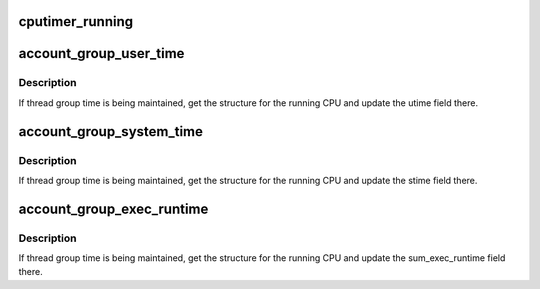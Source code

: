 .. -*- coding: utf-8; mode: rst -*-
.. src-file: kernel/sched/stats.h

.. _`cputimer_running`:

cputimer_running
================

.. c:function:: bool cputimer_running(struct task_struct *tsk)

    return true if cputimer is running

    :param struct task_struct \*tsk:
        Pointer to target task.

.. _`account_group_user_time`:

account_group_user_time
=======================

.. c:function:: void account_group_user_time(struct task_struct *tsk, cputime_t cputime)

    Maintain utime for a thread group.

    :param struct task_struct \*tsk:
        Pointer to task structure.

    :param cputime_t cputime:
        Time value by which to increment the utime field of the
        thread_group_cputime structure.

.. _`account_group_user_time.description`:

Description
-----------

If thread group time is being maintained, get the structure for the
running CPU and update the utime field there.

.. _`account_group_system_time`:

account_group_system_time
=========================

.. c:function:: void account_group_system_time(struct task_struct *tsk, cputime_t cputime)

    Maintain stime for a thread group.

    :param struct task_struct \*tsk:
        Pointer to task structure.

    :param cputime_t cputime:
        Time value by which to increment the stime field of the
        thread_group_cputime structure.

.. _`account_group_system_time.description`:

Description
-----------

If thread group time is being maintained, get the structure for the
running CPU and update the stime field there.

.. _`account_group_exec_runtime`:

account_group_exec_runtime
==========================

.. c:function:: void account_group_exec_runtime(struct task_struct *tsk, unsigned long long ns)

    Maintain exec runtime for a thread group.

    :param struct task_struct \*tsk:
        Pointer to task structure.

    :param unsigned long long ns:
        Time value by which to increment the sum_exec_runtime field
        of the thread_group_cputime structure.

.. _`account_group_exec_runtime.description`:

Description
-----------

If thread group time is being maintained, get the structure for the
running CPU and update the sum_exec_runtime field there.

.. This file was automatic generated / don't edit.

